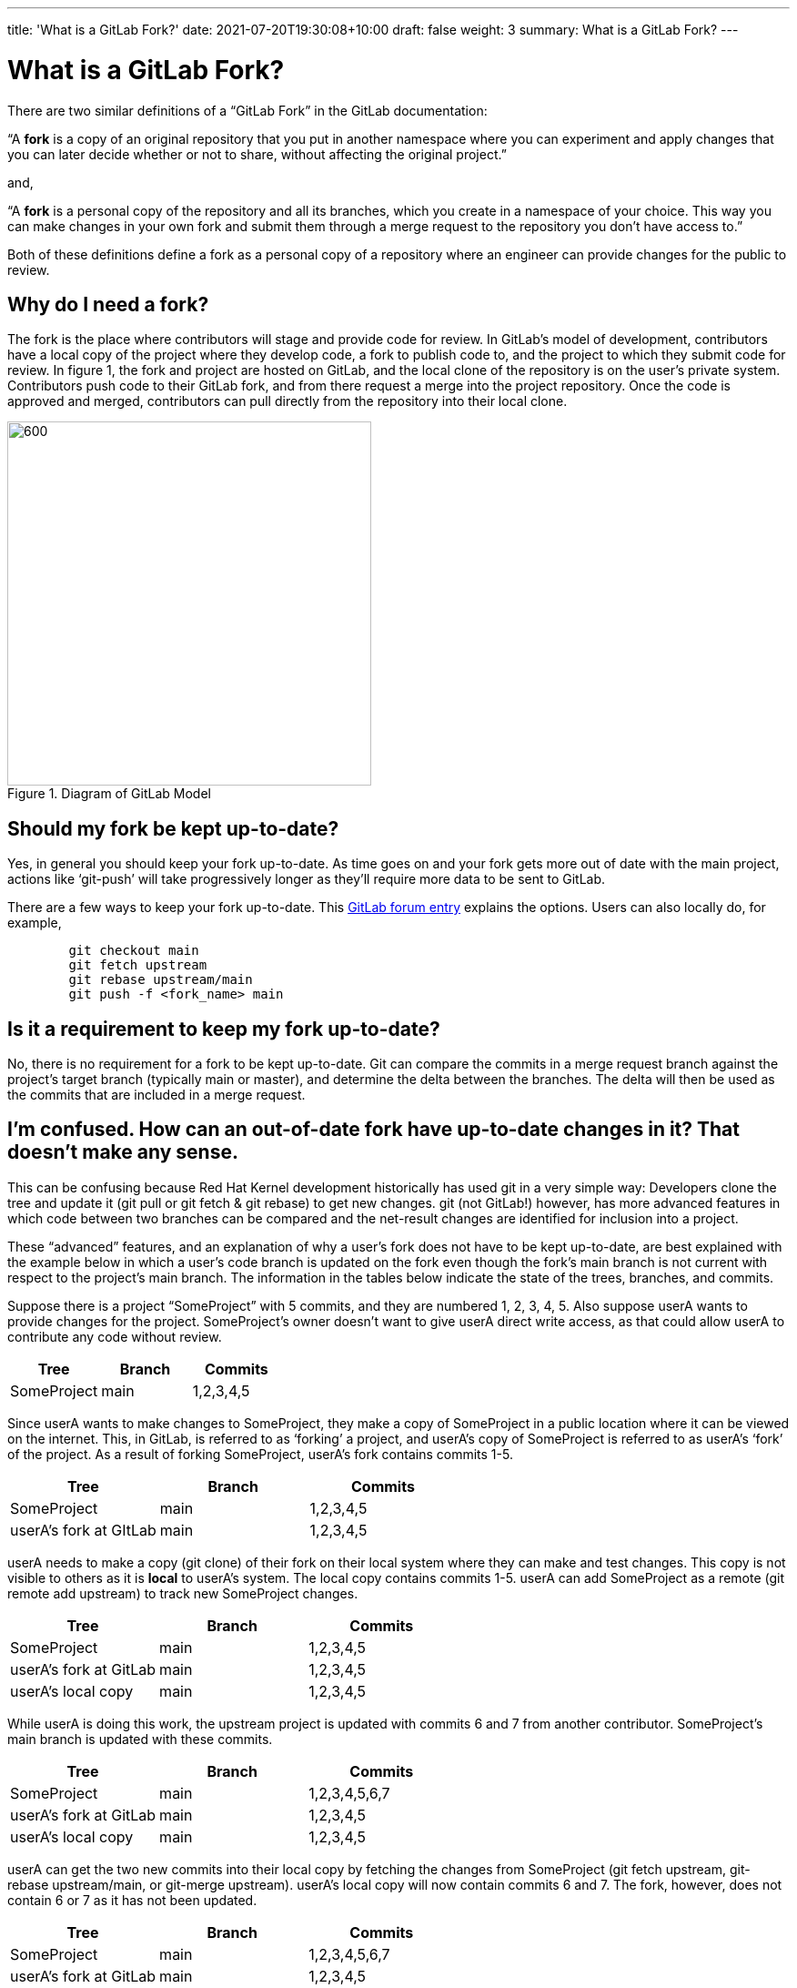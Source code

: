 ---
title: 'What is a GitLab Fork?'
date: 2021-07-20T19:30:08+10:00
draft: false
weight: 3
summary: What is a GitLab Fork?
---

= What is a GitLab Fork?


There are two similar definitions of a “GitLab Fork” in the GitLab documentation:

“A *fork* is a copy of an original repository that you put in another namespace where you can experiment and apply changes that you can later decide whether or not to share, without affecting the original project.”

and,

“A *fork* is a personal copy of the repository and all its branches, which you create in a namespace of your choice. This way you can make changes in your own fork and submit them through a merge request to the repository you don’t have access to.”

Both of these definitions define a fork as a personal copy of a repository where an engineer can provide changes for the public to review.

== Why do I need a fork?


The fork is the place where contributors will stage and provide code for review. In GitLab’s model of development, contributors have a local copy of the project where they develop code, a fork to publish code to, and the project to which they submit code for review.  In figure 1, the fork and project are hosted on GitLab, and the local clone of the repository is on the user’s private system.  Contributors push code to their GitLab fork, and from there request a merge into the project repository.  Once the code is approved and merged, contributors can pull directly from the repository into their local clone.

[#img-fork]
.Diagram of GitLab Model
image::images/what-is-a-gitlab-fork-image1.png[600,400,align="center"]


== Should my fork be kept up-to-date?

Yes, in general you should keep your fork up-to-date.  As time goes on and your fork gets more out of date with the main project, actions like ‘git-push’ will take progressively longer as they’ll require more data to be sent to GitLab.

There are a few ways to keep your fork up-to-date.  This https://forum.gitlab.com/t/refreshing-a-fork/32469/2[GitLab forum entry] explains the options.  Users can also locally do, for example,

----
	git checkout main
	git fetch upstream
	git rebase upstream/main
	git push -f <fork_name> main
----

== Is it a requirement to keep my fork up-to-date?

No, there is no requirement for a fork to be kept up-to-date.  Git can compare the commits in a merge request branch against the project’s target branch (typically main or master), and determine the delta between the branches.  The delta will then be used as the commits that are included in a merge request.

== I’m confused.  How can an out-of-date fork have up-to-date changes in it?  That doesn’t make any sense.

This can be confusing because Red Hat Kernel development historically has used git in a very simple way: Developers clone the tree and update it (git pull or git fetch & git rebase) to get new changes.  git (not GitLab!) however, has more advanced features in which code between two branches can be compared and the net-result changes are identified for inclusion into a project.

These “advanced” features, and an explanation of why a user’s fork does not have to be kept up-to-date, are best explained with the example below in which a user’s code branch is updated on the fork even though the fork’s main branch is not current with respect to the project’s main branch.  The information in the tables below indicate the state of the trees, branches, and commits.

Suppose there is a project “SomeProject” with 5 commits, and they are numbered 1, 2, 3, 4, 5.  Also suppose userA wants to provide changes for the project.  SomeProject’s owner doesn’t want to give userA direct write access, as that could allow userA to contribute any code without review.


|===
|Tree|Branch|Commits

|SomeProject|main|1,2,3,4,5
|===

Since userA wants to make changes to SomeProject, they make a copy of SomeProject in a public location where it can be viewed on the internet.  This, in GitLab, is referred to as ‘forking’ a project, and userA’s copy of SomeProject is referred to as userA’s ‘fork’ of the project.  As a result of forking SomeProject, userA’s fork contains commits 1-5.

|===
|Tree|Branch|Commits

|SomeProject|main|1,2,3,4,5
|userA’s fork at GItLab|main|1,2,3,4,5
|===

userA needs to make a copy (git clone) of their fork on their local system where they can make and test changes.  This copy is not visible to others as it is *local* to userA’s system.  The local copy contains commits 1-5. userA can add SomeProject as a remote (git remote add upstream) to track new SomeProject changes.

|===
|Tree|Branch|Commits

|SomeProject|main|1,2,3,4,5
|userA’s fork at GitLab|main|1,2,3,4,5
|userA’s local copy|main|1,2,3,4,5
|===

While userA is doing this work, the upstream project is updated with commits 6 and 7 from another contributor.  SomeProject’s main branch is updated with these commits.

|===
|Tree|Branch|Commits

|SomeProject|main|1,2,3,4,5,6,7
|userA’s fork at GitLab|main|1,2,3,4,5
|userA’s local copy|main|1,2,3,4,5
|===






userA can get the two new commits into their local copy by fetching the changes from SomeProject (git fetch upstream, git-rebase upstream/main, or git-merge upstream).  userA’s local copy will now contain commits 6 and 7.  The fork, however, does not contain 6 or 7 as it has not been updated.

|===
|Tree|Branch|Commits

|SomeProject|main|1,2,3,4,5,6,7
|userA’s fork at GitLab|main|1,2,3,4,5
|userA’s local copy|main|1,2,3,4,5,6,7
|===

userA creates a branch in their local tree, userA_branch, makes some modifications, and commits the changes to the branch.  ie) userA adds userA_commit on the userA_branch.

|===
|Tree|Branch|Commits

|SomeProject|main|1,2,3,4,5,6,7
|userA’s fork at GitLab|main|1,2,3,4,5
|userA’s local copy|main|1,2,3,4,5,6,7
|userA’s local copy|userA_branch|1,2,3,4,5,6,7,userA_commit
|===

userA cannot directly commit their changes to SomeProject.  They must provide the code for review and do this by publishing their code.  In other words, userA wants to request that the changes in userA_branch be added to SomeProject.  This is done in two steps; first userA must make the code publicly available, and then request that the code be reviewed for inclusion into the main project.












In order to make the code publicly available, userA copies the userA_branch (git push fork userA_branch) that contains userA_commit to their public fork.  This creates a branch with the same name on the fork that includes commits 6, 7, and userA_commit.

|===
|Tree|Branch|Commits

|SomeProject|main|1,2,3,4,5,6,7
|userA’s fork at GitLab|main|1,2,3,4,5
|userA’s fork at GitLab|userA_branch|1,2,3,4,5,6,7,userA_commit
|userA’s local copy|main|1,2,3,4,5,6,7
|userA’s local copy|userA_branch|1,2,3,4,5,6,7,userA_commit
|===

userA then must request a review of the code in userA_branch in their fork.  They do this by opening a merge request with SomeProject (lab mr create) in GitLab.  GitLab, on the server side, executes ‘git-merge --no-commit’ to determine the commit delta between the fork’s userA_branch and SomeProject’s main branch.  As a result, a merge request containing the *net change *(ie, userA_commit) is generated.

In simpler terms, the branches SomeProject:main and userA’s fork:userA_branch are compared for merge and the result is a merge request containing userA_commit.   The two branches are highlighted in the table below, and the commit delta between the two branches is userA_commit.  As can be seen, the state of userA’s fork:main does not impact the merge request.

|===
|Tree|Branch|Commits

|SomeProject|main|1,2,3,4,5,6,7
|userA’s fork at GitLab|main|1,2,3,4,5
|userA’s fork at GitLab|userA_branch|1,2,3,4,5,6,7,userA_commit
|userA’s local copy|main|1,2,3,4,5,6,7
|userA’s local copy|userA_branch|1,2,3,4,5,6,7,userA_commit
|===

